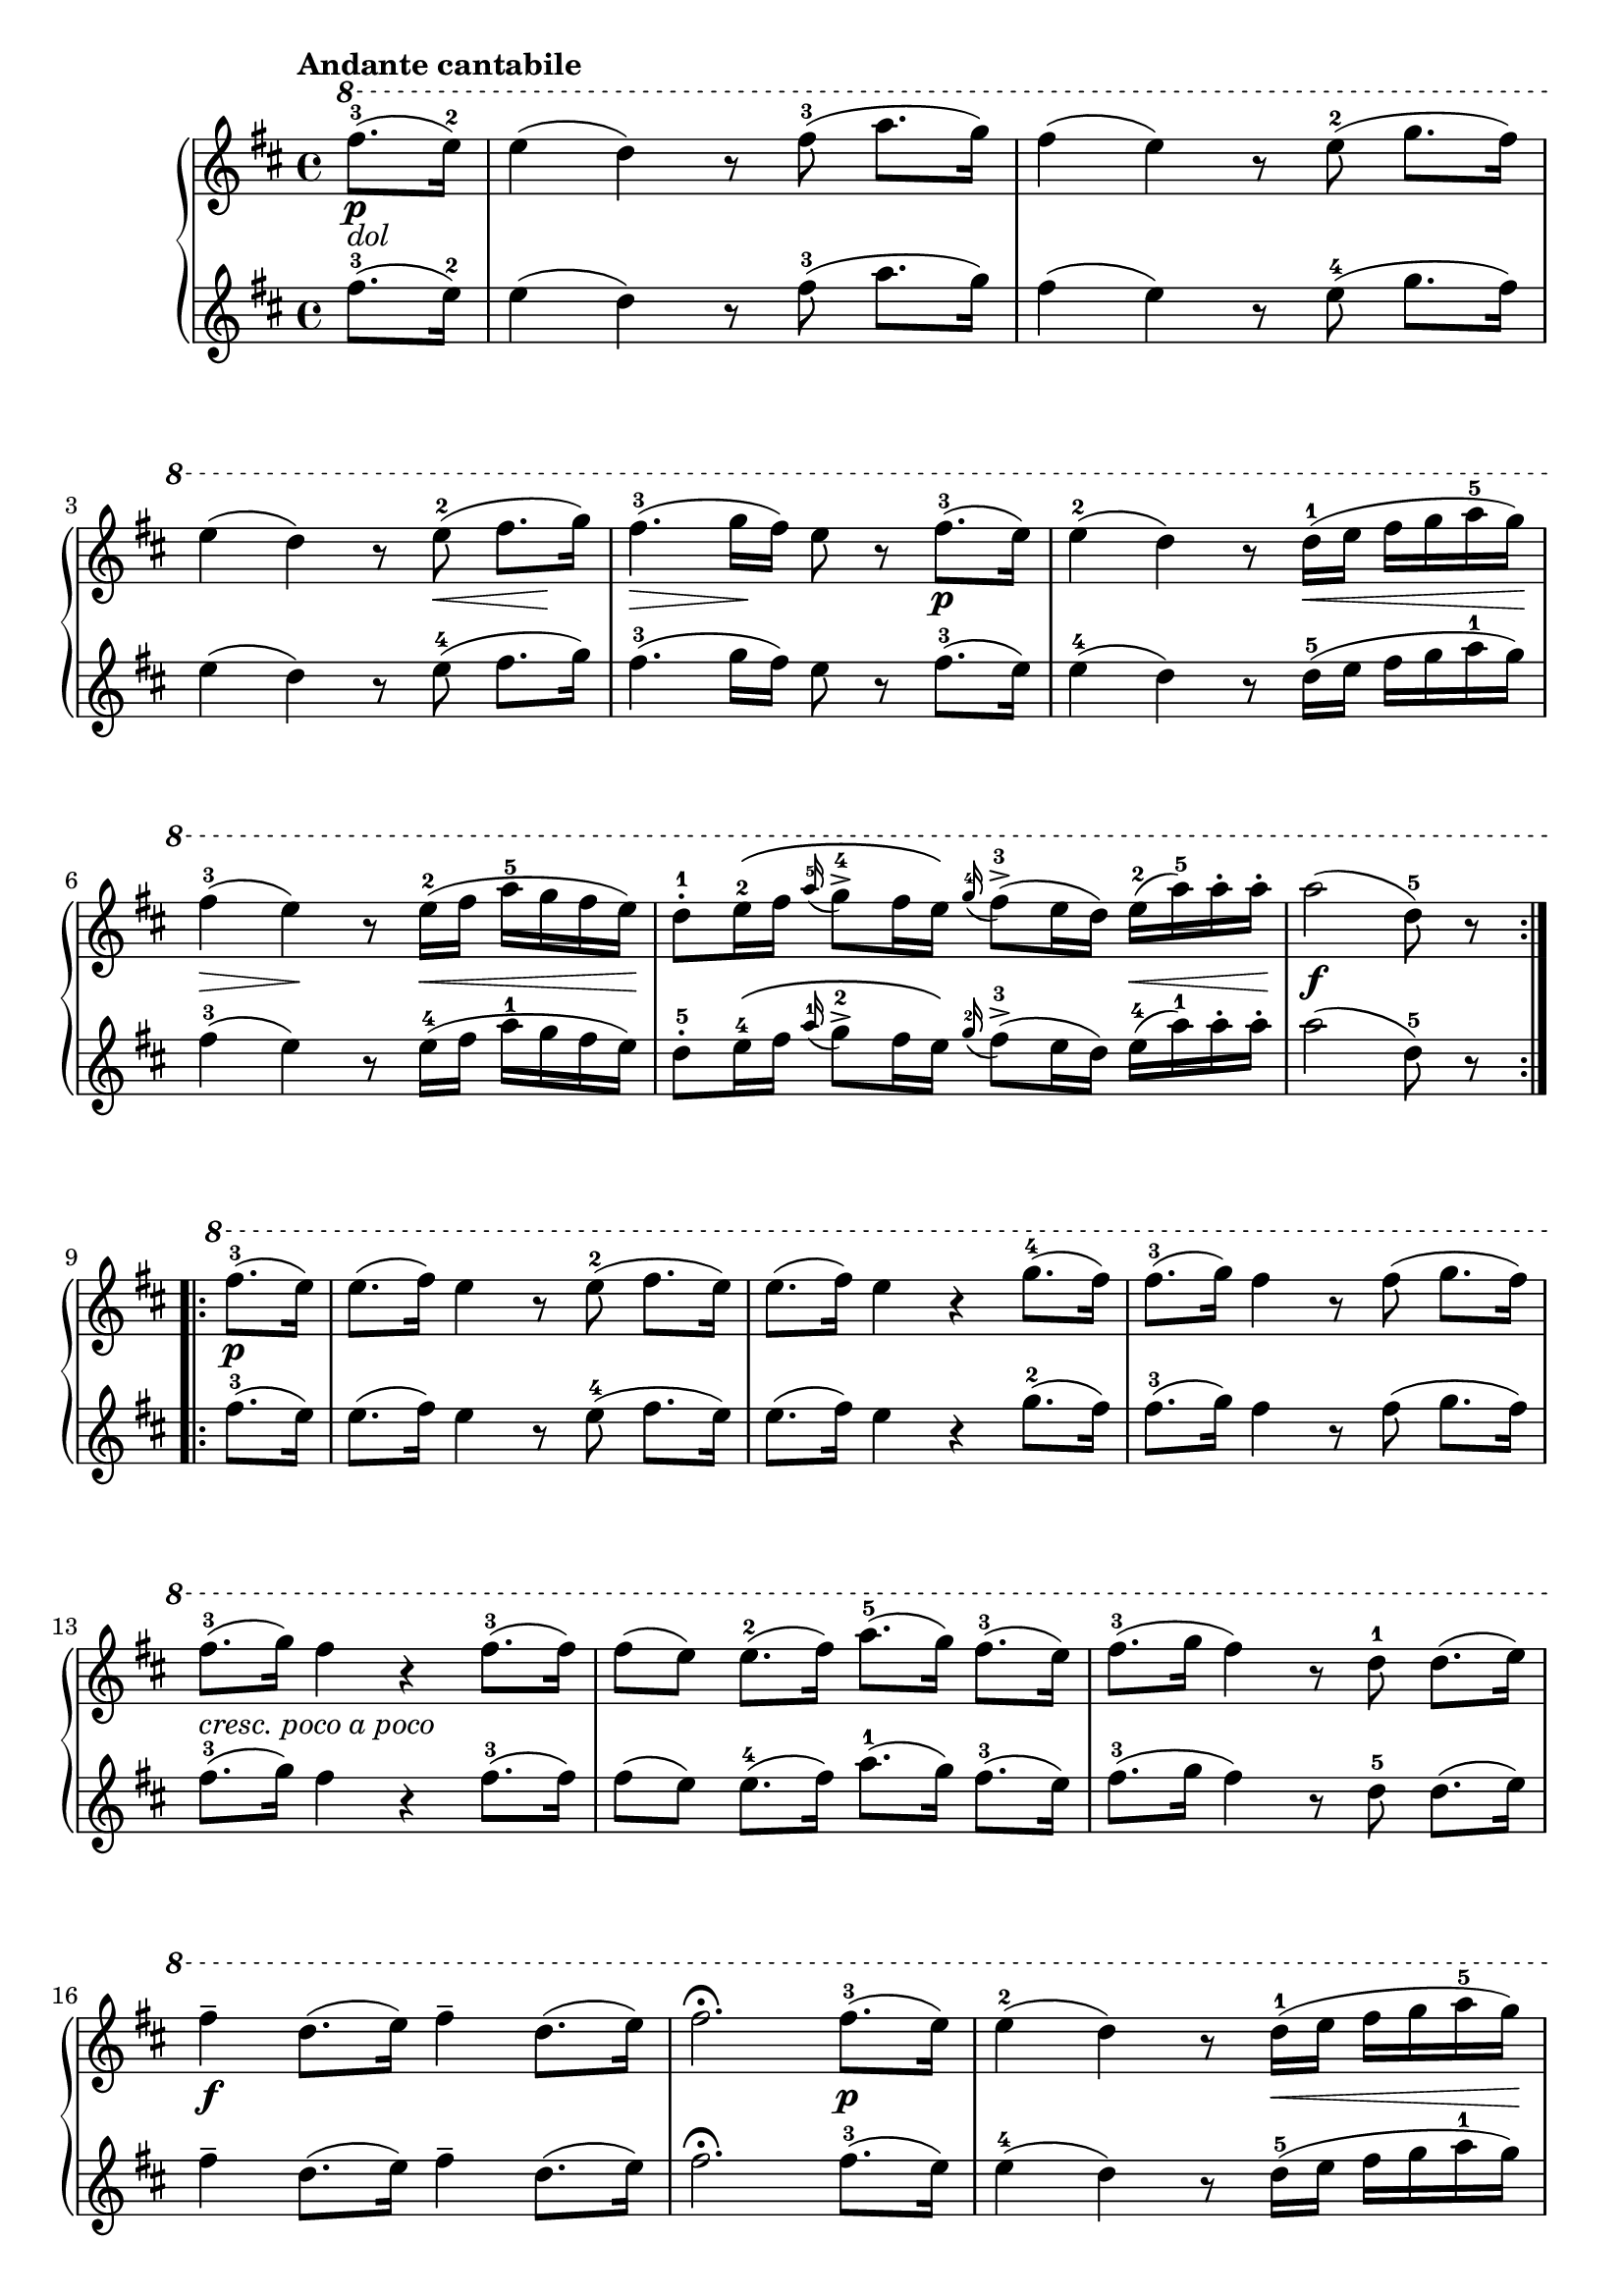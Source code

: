 \version "2.19.30"

primoDynamics =  {
    s4\p-\markup\italic{dol} s1 s1 s2 s8 s8\< s8 s8\! s8\> s4 s8\! s4 s4\p
    s4 s4 s8 s16\< s4 s16\! s4\> s4\! s8 s16\< s4 s16\! s2 s4 s16\< s8 s16\! s2.\f
    s4\p s1 s1 s1 s1-\markup\italic{cresc. poco a poco}
    s1 s1 s1\f s2 s4 s4\p
    s2 s8 s16\< s4 s16\! s8\> s4 s8\! s8 s16\< s4 s16\! s2 s4 s16\< s8 s16\! s2.\f
    s4 s4 s2.\f s1 s1 s1\ff s1\p-\markup\italic{dolce} s1 s2 s2\pp s1
}

primoUp =  {
	\tempo "Andante cantabile"
    \time 4/4
    \clef treble
    \key d \major
    \relative c''' {
    	\ottava #1
	\accidentalStyle modern
	\repeat volta 2 {
	    \partial 4 fis8.(-3 e16)-2
	    e4( d) r8 fis8(-3 a8. g16)
	    fis4( e) r8 e(-2 g8. fis16)
	    e4( d) r8 e(-2 fis8. g16)
	    fis4.(-3 g16 fis) e8 r fis8.(-3 e16)

	    e4(-2 d) r8 d16([-1 e] fis[ g a-5 g)]
	    fis4(-3 e) r8 e16([-2 fis] a[-5 g fis e)]
	    d8[-1-. e16\(-2 fis] \grace{a16-5(} g8)[-4-> fis16 e\)]
	    \grace{g16-4(} fis8[)(-3-> e16 d]) e(-2 a)-5 a-. a-.
	    \partial 4*3 a2( d,8-5) r
	}
	\repeat volta 2 {
	    \partial 4 fis8.(-3 e16)
	    e8.( fis16) e4 r8 e8(-2 fis8.[ e16)]
	    e8.( fis16) e4 r4 g8.(-4 fis16)
	    fis8.(-3 g16) fis4 r8 fis8( g8.[ fis16)]
	    fis8.(-3 g16) fis4 r fis8.(-3 fis16)

	    fis8([ e)] e8.([-2 fis16)] a8.([-5 g16)] fis8.([-3 e16)]
	    fis8.([-3 g16] fis4) r8 d8-1 d8.([ e16)]
	    fis4-- d8.( e16) fis4-- d8.( e16)
	    fis2.\fermata fis8.(-3 e16)

	    e4(-2 d) r8 d16[(-1 e] fis[ g a-5 g)]
	    fis4(-3 e) r8 e16[(-2 fis] a[-5 g fis e)]
	    d8[-1-. e16\(-2 fis] \grace{a16-5(} g8)[-4-> fis16 e\)]
	    \grace{g16-4(} fis8[)(-3-> e16 d]) e(-2 a)-5 a-. a-.
	    \partial 4*3 a2( d,8)-1 r
	}
	\partial 4 r4
	r4 d8.(-1 e16 fis4) r
	r d8.(-1 fis16-3 g4)-4 r
	r d8.( fis16 g4) r
	g8.([-4 a32 g)] fis8-. r e-2-. r a-. r
	d,4-1 fis8.(-3 g16) a4 e8.(-2 fis16)
	d4-1 fis8.(-3 g16) a4 e8.(-2 fis16)
	d4-1 r d d
	d2 r2\fermata \bar "|."
    }
}

primoDown =  {
    \time 4/4
    \clef treble
    \key d \major
    \relative c'' {
	\accidentalStyle modern
	\repeat volta 2 {
	    \partial 4 fis8.(-3 e16)-2
	    e4( d) r8 fis8(-3 a8. g16)
	    fis4( e) r8 e(-4 g8. fis16)

\break %4

	    e4( d) r8 e(-4 fis8. g16)



	    fis4.(-3 g16 fis) e8 r fis8.(-3 e16)

	    e4(-4 d) r8 d16([-5 e] fis[ g a-1 g)]
	    fis4(-3 e) r8 e16([-4 fis] a[-1 g fis e)]
	    d8[-5-. e16\(-4 fis] \grace{a16-1(} g8)[-2-> fis16 e\)]
	    \grace{g16-2(} fis8[)(-3-> e16 d]) e(-4 a)-1 a-. a-.
	    \partial 4*3 a2( d,8-5) r
	}
	\break
	\repeat volta 2 {
	    \partial 4 fis8.(-3 e16)
	    e8.( fis16) e4 r8 e8(-4 fis8.[ e16)]
	    e8.( fis16) e4 r4 g8.(-2 fis16)
	    fis8.(-3 g16) fis4 r8 fis8( g8.[ fis16)]

	    \break 

	    fis8.(-3 g16) fis4 r fis8.(-3 fis16)

	    fis8([ e)] e8.([-4 fis16)] a8.([-1 g16)] fis8.([-3 e16)]
	    fis8.([-3 g16] fis4) r8 d8-5 d8.([ e16)]

	    \break 
	    fis4-- d8.( e16) fis4-- d8.( e16)
	    fis2.\fermata fis8.(-3 e16)

	    e4(-4 d) r8 d16[(-5 e] fis[ g a-1 g)]

	    \break
	    fis4(-3 e) r8 e16[(-4 fis] a[-1 g fis e)]
	    d8[-5-. e16\(-4 fis] \grace{a16-1(} g8)[-2-> fis16 e\)]
	    \grace{g16-2(} fis8[)(-3-> e16 d]) e(-4 a)-1 a-. a-.
	    \partial 4*3 a2( d,8)-5 r
	}
	\break 
	\partial 4 r4
	r4 d8.(-5 e16 fis4) r
	r d8.(-5 fis16-3 g4)-2 r
	\break
	r d8.( fis16 g4) r
	g8.([-2 a32 g)] fis8-. r e-4-. r a-. r
	d,4-5 fis8.(-3 g16) a4 e8.(-4 fis16)
	d4-5 fis8.(-3 g16) a4 e8.(-4 fis16)
	d4-5 r d d
	d2 r2\fermata \bar "|."
    }
}




\score{
    \new PianoStaff  <<
	\new Staff = "up"   \primoUp
	\new Dynamics = "dynamics" \primoDynamics
	\new Staff = "down" \primoDown
    >>
}